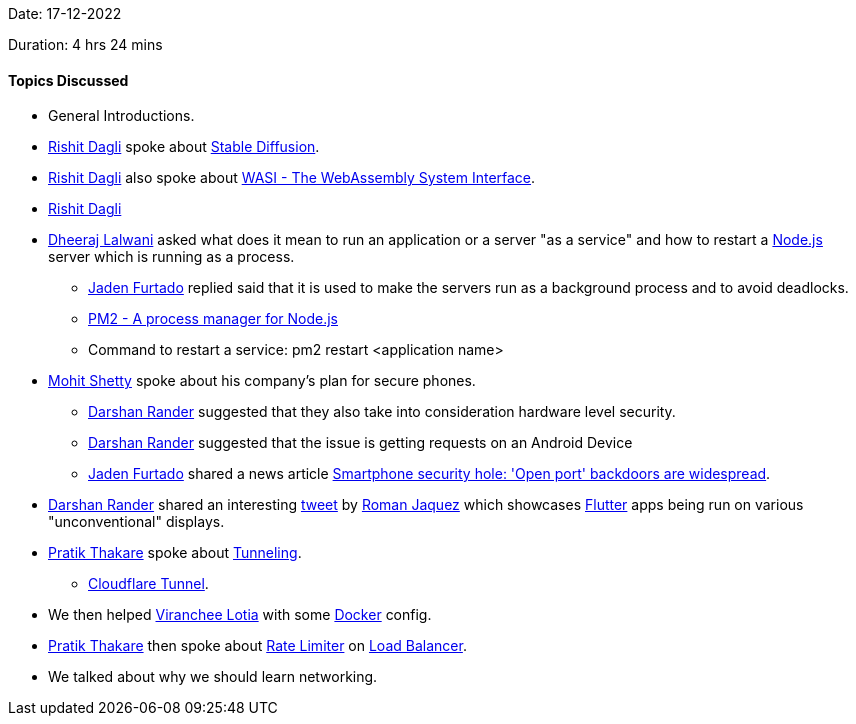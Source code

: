 Date: 17-12-2022

Duration: 4 hrs 24 mins

==== Topics Discussed

* General Introductions.
* link:https://twitter.com/rishit_dagli[Rishit Dagli^] spoke about link:https://en.wikipedia.org/wiki/Stable_Diffusion[Stable Diffusion^].
* link:https://twitter.com/rishit_dagli[Rishit Dagli^] also spoke about link:https://wasi.dev[WASI - The WebAssembly System Interface^].
* link:https://twitter.com/rishit_dagli[Rishit Dagli^]
* link:https://twitter.com/DhiruCodes[Dheeraj Lalwani^] asked what does it mean to run an application or a server "as a service" and how to restart a link:https://nodejs.org[Node.js^] server which is running as a process.
    ** link:https://twitter.com/furtado_jaden[Jaden Furtado^] replied said that it is used to make the servers run as a background process and to avoid deadlocks.
    ** link:https://pm2.keymetrics.io[PM2 - A process manager for Node.js]
    ** Command to restart a service: pm2 restart <application name>
* link:https://www.linkedin.com/in/mhshetty[Mohit Shetty^] spoke about his company's plan for secure phones.
    ** link:https://twitter.com/SirusTweets[Darshan Rander^] suggested that they also take into consideration hardware level security.
    ** link:https://twitter.com/SirusTweets[Darshan Rander^] suggested that the issue is getting requests on an Android Device
    ** link:https://twitter.com/furtado_jaden[Jaden Furtado^] shared a news article link:https://news.umich.edu/smartphone-security-hole-open-port-backdoors-are-widespread[Smartphone security hole: 'Open port' backdoors are widespread^].
* link:https://twitter.com/SirusTweets[Darshan Rander^] shared an interesting link:https://twitter.com/drcoderz/status/1601592574027841537[tweet^] by link:https://twitter.com/drcoderz[Roman Jaquez^] which showcases link:https://flutter.dev[Flutter^] apps being run on various "unconventional" displays.
*  link:https://twitter.com/t3_pat[Pratik Thakare^] spoke about link:https://www.cloudflare.com/learning/network-layer/what-is-tunneling[Tunneling^].
    ** link:https://www.cloudflare.com/products/tunnel[Cloudflare Tunnel^].
* We then helped link:https://twitter.com/code_magician[Viranchee Lotia^] with some link:https://www.docker.com[Docker^] config.
* link:https://twitter.com/t3_pat[Pratik Thakare^] then spoke about link:https://www.cloudflare.com/learning/bots/what-is-rate-limiting[Rate Limiter^] on link:https://en.wikipedia.org/wiki/Load_balancing_(computing)[Load Balancer].
* We talked about why we should learn networking.